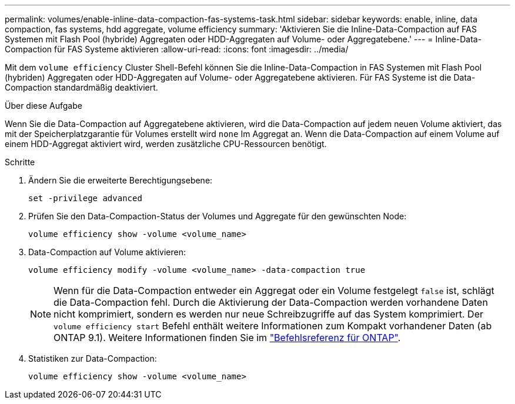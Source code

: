 ---
permalink: volumes/enable-inline-data-compaction-fas-systems-task.html 
sidebar: sidebar 
keywords: enable, inline, data compaction, fas systems, hdd aggregate, volume efficiency 
summary: 'Aktivieren Sie die Inline-Data-Compaction auf FAS Systemen mit Flash Pool (hybride) Aggregaten oder HDD-Aggregaten auf Volume- oder Aggregatebene.' 
---
= Inline-Data-Compaction für FAS Systeme aktivieren
:allow-uri-read: 
:icons: font
:imagesdir: ../media/


[role="lead"]
Mit dem `volume efficiency` Cluster Shell-Befehl können Sie die Inline-Data-Compaction in FAS Systemen mit Flash Pool (hybriden) Aggregaten oder HDD-Aggregaten auf Volume- oder Aggregatebene aktivieren. Für FAS Systeme ist die Data-Compaction standardmäßig deaktiviert.

.Über diese Aufgabe
Wenn Sie die Data-Compaction auf Aggregatebene aktivieren, wird die Data-Compaction auf jedem neuen Volume aktiviert, das mit der Speicherplatzgarantie für Volumes erstellt wird `none` Im Aggregat an. Wenn die Data-Compaction auf einem Volume auf einem HDD-Aggregat aktiviert wird, werden zusätzliche CPU-Ressourcen benötigt.

.Schritte
. Ändern Sie die erweiterte Berechtigungsebene:
+
[source, cli]
----
set -privilege advanced
----
. Prüfen Sie den Data-Compaction-Status der Volumes und Aggregate für den gewünschten Node:
+
[source, cli]
----
volume efficiency show -volume <volume_name>
----
. Data-Compaction auf Volume aktivieren:
+
[source, cli]
----
volume efficiency modify -volume <volume_name> -data-compaction true
----
+
[NOTE]
====
Wenn für die Data-Compaction entweder ein Aggregat oder ein Volume festgelegt `false` ist, schlägt die Data-Compaction fehl. Durch die Aktivierung der Data-Compaction werden vorhandene Daten nicht komprimiert, sondern es werden nur neue Schreibzugriffe auf das System komprimiert. Der `volume efficiency start` Befehl enthält weitere Informationen zum Kompakt vorhandener Daten (ab ONTAP 9.1). Weitere Informationen finden Sie im https://docs.netapp.com/us-en/ontap-cli["Befehlsreferenz für ONTAP"^].

====
. Statistiken zur Data-Compaction:
+
[source, cli]
----
volume efficiency show -volume <volume_name>
----

